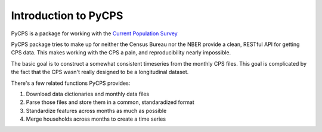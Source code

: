 Introduction to PyCPS
=====================

PyCPS is a package for working with the `Current Population Survey`_

.. _Current Population Survey: http://www.census.gov/cps/


PyCPS package tries to make up for neither the Census Bureau nor the NBER provide a clean, RESTful API for getting CPS data.
This makes working with the CPS a pain, and reproducibility nearly impossible.

The basic goal is to construct a somewhat consistent timeseries from the monthly
CPS files.
This goal is complicated by the fact that the CPS wasn't really designed to be a
longitudinal dataset.

There's a few related functions PyCPS provides:

1. Download data dictionaries and monthly data files
2. Parse those files and store them in a common, standaradized format
3. Standardize features across months as much as possible
4. Merge households across months to create a time series

